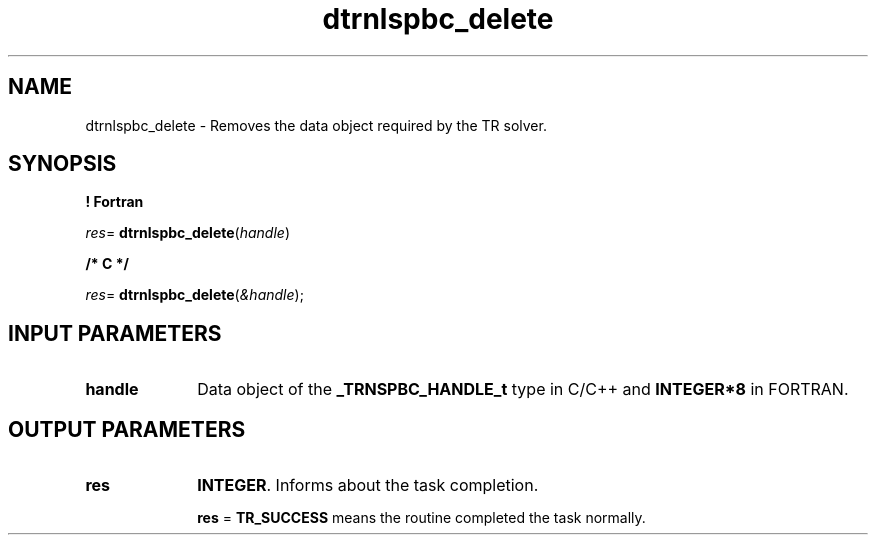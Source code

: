 .\" Copyright (c) 2002 \- 2008 Intel Corporation
.\" All rights reserved.
.\"
.TH dtrnlspbc\(uldelete 3 "Intel Corporation" "Copyright(C) 2002 \- 2008" "Intel(R) Math Kernel Library"
.SH NAME
dtrnlspbc\(uldelete \- Removes the data object required by the TR solver.
.SH SYNOPSIS
.PP
.B ! Fortran
.PP
\fIres\fR= \fBdtrnlspbc\(uldelete\fR(\fIhandle\fR)
.PP
.B /* C */
.PP
\fIres\fR= \fBdtrnlspbc\(uldelete\fR(\fI&handle\fR);
.SH INPUT PARAMETERS

.TP 10
\fBhandle\fR
.NL
Data object of the \fB\(ulTRNSPBC\(ulHANDLE\(ult\fR type in C/C++ and \fBINTEGER*8\fR in FORTRAN.
.SH OUTPUT PARAMETERS

.TP 10
\fBres\fR
.NL
\fBINTEGER\fR. Informs about the task completion. 
.IP
\fBres\fR = \fBTR\(ulSUCCESS\fR means the routine completed the task normally.
